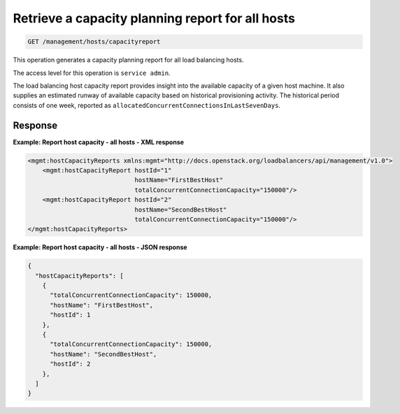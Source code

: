 .. _get-host-capacity-all:

Retrieve a capacity planning report for all hosts
^^^^^^^^^^^^^^^^^^^^^^^^^^^^^^^^^^^^^^^^^^^^^^^^^^^^^^^^^^^^^^^^^^^^^^^^^^^^^^^^

.. code::

    GET /management/hosts/capacityreport


This operation generates a capacity planning report for all load balancing hosts.

The access level for this operation is ``service admin``. 

The load balancing host capacity report provides insight into the available capacity of a given host machine. It also supplies an estimated runway of available capacity based on historical provisioning activity. The historical period consists of one week, reported as ``allocatedConcurrentConnectionsInLastSevenDays``.  


Response
""""""""""""""""


**Example: Report host capacity - all hosts - XML response**

.. code::  

    <mgmt:hostCapacityReports xmlns:mgmt="http://docs.openstack.org/loadbalancers/api/management/v1.0">
        <mgmt:hostCapacityReport hostId="1"
                                 hostName="FirstBestHost"
                                 totalConcurrentConnectionCapacity="150000"/>
        <mgmt:hostCapacityReport hostId="2"
                                 hostName="SecondBestHost"
                                 totalConcurrentConnectionCapacity="150000"/>
    </mgmt:hostCapacityReports>

                    

**Example: Report host capacity - all hosts - JSON response**

.. code::  

    {
      "hostCapacityReports": [
        {
          "totalConcurrentConnectionCapacity": 150000,
          "hostName": "FirstBestHost",
          "hostId": 1
        },
        {
          "totalConcurrentConnectionCapacity": 150000,
          "hostName": "SecondBestHost",
          "hostId": 2
        },
      ]
    }

                    

